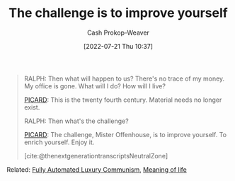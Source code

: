 :PROPERTIES:
:ID:       b14ec1e9-5ac3-4c1a-a309-643515a10d84
:LAST_MODIFIED: [2023-10-17 Tue 01:07]
:END:
#+title: The challenge is to improve yourself
#+hugo_custom_front_matter: :slug "b14ec1e9-5ac3-4c1a-a309-643515a10d84"
#+author: Cash Prokop-Weaver
#+date: [2022-07-21 Thu 10:37]
#+filetags: :quote:

#+begin_quote
RALPH: Then what will happen to us? There's no trace of my money. My office is gone. What will I do? How will I live?

[[id:82fea329-613f-4398-b416-eca19a5281dd][PICARD]]: This is the twenty fourth century. Material needs no longer exist.

RALPH: Then what's the challenge?

[[id:82fea329-613f-4398-b416-eca19a5281dd][PICARD]]: The challenge, Mister Offenhouse, is to improve yourself. To enrich yourself. Enjoy it.

[cite:@thenextgenerationtranscriptsNeutralZone] 
#+end_quote

Related: [[id:043438c3-d647-4fe0-a29b-cd1c44e9e3e7][Fully Automated Luxury Communism]], [[id:a3f583df-ed84-4d4c-abaf-2b39ac4f2777][Meaning of life]]

* Flashcards :noexport:
** Describe :fc:
:PROPERTIES:
:CREATED: [2022-11-18 Fri 09:45]
:FC_CREATED: 2022-11-18T17:48:03Z
:FC_TYPE:  double
:ID:       5bfcdfcc-43cb-4287-91c6-8d66ae061f85
:END:
:REVIEW_DATA:
| position | ease | box | interval | due                  |
|----------+------+-----+----------+----------------------|
| front    | 2.35 |   8 |   371.05 | 2024-10-22T09:12:55Z |
| back     | 2.50 |   7 |   213.62 | 2023-12-06T08:44:17Z |
:END:

[[id:b14ec1e9-5ac3-4c1a-a309-643515a10d84][The challenge is to improve yourself]]

*** Back
The [[id:a3f583df-ed84-4d4c-abaf-2b39ac4f2777][Meaning of life]], in a [[id:7bb3980d-e901-4f5e-b102-61a0a89de28c][Post-scarcity society]], is to better ones self
*** Source
[cite:@thenextgenerationtranscriptsNeutralZone]
#+print_bibliography: